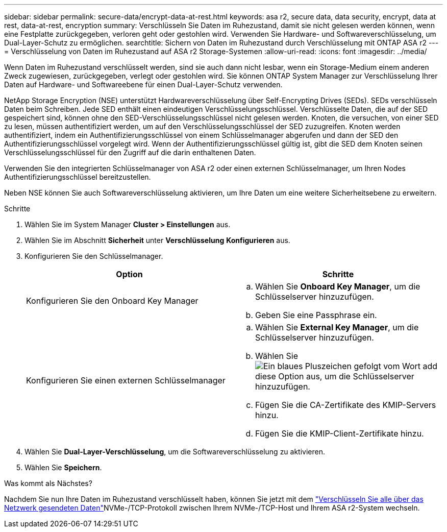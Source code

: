 ---
sidebar: sidebar 
permalink: secure-data/encrypt-data-at-rest.html 
keywords: asa r2, secure data, data security, encrypt, data at rest, data-at-rest, encryption 
summary: Verschlüsseln Sie Daten im Ruhezustand, damit sie nicht gelesen werden können, wenn eine Festplatte zurückgegeben, verloren geht oder gestohlen wird. Verwenden Sie Hardware- und Softwareverschlüsselung, um Dual-Layer-Schutz zu ermöglichen. 
searchtitle: Sichern von Daten im Ruhezustand durch Verschlüsselung mit ONTAP ASA r2 
---
= Verschlüsselung von Daten im Ruhezustand auf ASA r2 Storage-Systemen
:allow-uri-read: 
:icons: font
:imagesdir: ../media/


[role="lead"]
Wenn Daten im Ruhezustand verschlüsselt werden, sind sie auch dann nicht lesbar, wenn ein Storage-Medium einem anderen Zweck zugewiesen, zurückgegeben, verlegt oder gestohlen wird. Sie können ONTAP System Manager zur Verschlüsselung Ihrer Daten auf Hardware- und Softwareebene für einen Dual-Layer-Schutz verwenden.

NetApp Storage Encryption (NSE) unterstützt Hardwareverschlüsselung über Self-Encrypting Drives (SEDs). SEDs verschlüsseln Daten beim Schreiben. Jede SED enthält einen eindeutigen Verschlüsselungsschlüssel. Verschlüsselte Daten, die auf der SED gespeichert sind, können ohne den SED-Verschlüsselungsschlüssel nicht gelesen werden. Knoten, die versuchen, von einer SED zu lesen, müssen authentifiziert werden, um auf den Verschlüsselungsschlüssel der SED zuzugreifen. Knoten werden authentifiziert, indem ein Authentifizierungsschlüssel von einem Schlüsselmanager abgerufen und dann der SED den Authentifizierungsschlüssel vorgelegt wird. Wenn der Authentifizierungsschlüssel gültig ist, gibt die SED dem Knoten seinen Verschlüsselungsschlüssel für den Zugriff auf die darin enthaltenen Daten.

Verwenden Sie den integrierten Schlüsselmanager von ASA r2 oder einen externen Schlüsselmanager, um Ihren Nodes Authentifizierungsschlüssel bereitzustellen.

Neben NSE können Sie auch Softwareverschlüsselung aktivieren, um Ihre Daten um eine weitere Sicherheitsebene zu erweitern.

.Schritte
. Wählen Sie im System Manager *Cluster > Einstellungen* aus.
. Wählen Sie im Abschnitt *Sicherheit* unter *Verschlüsselung* *Konfigurieren* aus.
. Konfigurieren Sie den Schlüsselmanager.
+
[cols="2"]
|===
| Option | Schritte 


| Konfigurieren Sie den Onboard Key Manager  a| 
.. Wählen Sie *Onboard Key Manager*, um die Schlüsselserver hinzuzufügen.
.. Geben Sie eine Passphrase ein.




| Konfigurieren Sie einen externen Schlüsselmanager  a| 
.. Wählen Sie *External Key Manager*, um die Schlüsselserver hinzuzufügen.
.. Wählen Sie image:icon_add.gif["Ein blaues Pluszeichen gefolgt vom Wort add"]diese Option aus,  um die Schlüsselserver hinzuzufügen.
.. Fügen Sie die CA-Zertifikate des KMIP-Servers hinzu.
.. Fügen Sie die KMIP-Client-Zertifikate hinzu.


|===
. Wählen Sie *Dual-Layer-Verschlüsselung*, um die Softwareverschlüsselung zu aktivieren.
. Wählen Sie *Speichern*.


.Was kommt als Nächstes?
Nachdem Sie nun Ihre Daten im Ruhezustand verschlüsselt haben, können Sie jetzt mit dem link:nvme-tcp-connections.html["Verschlüsseln Sie alle über das Netzwerk gesendeten Daten"]NVMe-/TCP-Protokoll zwischen Ihrem NVMe-/TCP-Host und Ihrem ASA r2-System wechseln.
